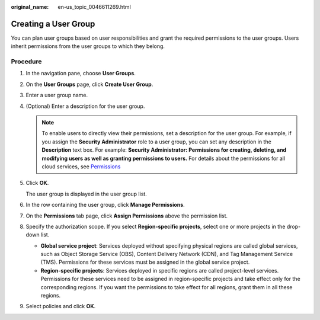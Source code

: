 :original_name: en-us_topic_0046611269.html

.. _en-us_topic_0046611269:

Creating a User Group
=====================

You can plan user groups based on user responsibilities and grant the required permissions to the user groups. Users inherit permissions from the user groups to which they belong.

Procedure
---------

#. In the navigation pane, choose **User Groups**.

#. On the **User Groups** page, click **Create User Group**.

#. Enter a user group name.

#. (Optional) Enter a description for the user group.

   .. note::

      To enable users to directly view their permissions, set a description for the user group. For example, if you assign the **Security Administrator** role to a user group, you can set any description in the **Description** text box. For example: **Security Administrator: Permissions for creating, deleting, and modifying users as well as granting permissions to users.** For details about the permissions for all cloud services, see `Permissions <https://docs.otc.t-systems.com/permissions/index.html>`__

#. Click **OK**.

   The user group is displayed in the user group list.

#. In the row containing the user group, click **Manage Permissions**.

#. On the **Permissions** tab page, click **Assign Permissions** above the permission list.

#. Specify the authorization scope. If you select **Region-specific projects**, select one or more projects in the drop-down list.

   -  **Global service project**: Services deployed without specifying physical regions are called global services, such as Object Storage Service (OBS), Content Delivery Network (CDN), and Tag Management Service (TMS). Permissions for these services must be assigned in the global service project.
   -  **Region-specific projects**: Services deployed in specific regions are called project-level services. Permissions for these services need to be assigned in region-specific projects and take effect only for the corresponding regions. If you want the permissions to take effect for all regions, grant them in all these regions.

#. Select policies and click **OK**.
